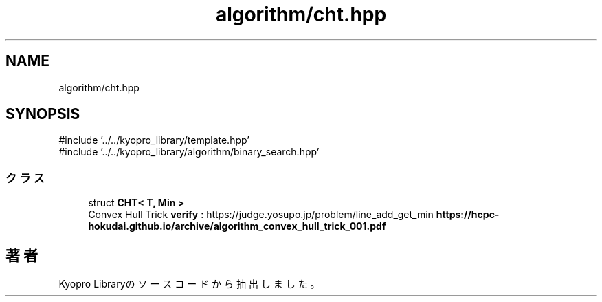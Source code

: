 .TH "algorithm/cht.hpp" 3 "Kyopro Library" \" -*- nroff -*-
.ad l
.nh
.SH NAME
algorithm/cht.hpp
.SH SYNOPSIS
.br
.PP
\fR#include '\&.\&./\&.\&./kyopro_library/template\&.hpp'\fP
.br
\fR#include '\&.\&./\&.\&./kyopro_library/algorithm/binary_search\&.hpp'\fP
.br

.SS "クラス"

.in +1c
.ti -1c
.RI "struct \fBCHT< T, Min >\fP"
.br
.RI "Convex Hull Trick \fBverify\fP : https://judge.yosupo.jp/problem/line_add_get_min \fBhttps://hcpc-hokudai.github.io/archive/algorithm_convex_hull_trick_001.pdf\fP "
.in -1c
.SH "著者"
.PP 
 Kyopro Libraryのソースコードから抽出しました。
